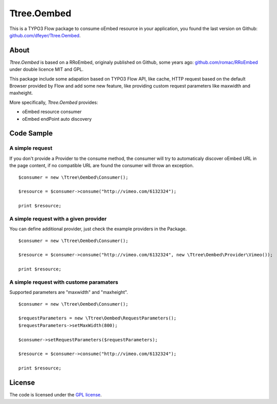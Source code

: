 .. -*- mode: rst -*-

Ttree.Oembed
======

This is a TYPO3 Flow package to consume oEmbed resource in your
application, you found the last version on Github:
`github.com/dfeyer/Ttree.Oembed <https://github.com/dfeyer/Ttree.Oembed>`_.

About
-----

`Ttree.Oembed` is based on a RRoEmbed, originaly published on Github, some years ago:
`github.com/romac/RRoEmbed <https://github.com/romac/RRoEmbed/>`_ under double
licence MIT and GPL.

This package include some adapation based on TYPO3 Flow API, like cache, HTTP request based
on the default Browser provided by Flow and add some new feature, like providing custom
request parameters like maxwidth and maxheight.

More specifically, `Ttree.Oembed` provides:

* oEmbed resource consumer
* oEmbed endPoint auto discovery

Code Sample
-----------

A simple request
~~~~~~~~~~~~~~~~

If you don't provide a Provider to the consume method, the consumer will try to automaticaly
discover oEmbed URL in the page content, if no compatible URL are found the consumer will
throw an exception.

::

	$consumer = new \Ttree\Oembed\Consumer();

	$resource = $consumer->consume("http://vimeo.com/6132324");

	print $resource;

A simple request with a given provider
~~~~~~~~~~~~~~~~~~~~~~~~~~~~~~~~~~~~~

You can define additional provider, just check the example providers in the Package.

::

	$consumer = new \Ttree\Oembed\Consumer();

	$resource = $consumer->consume("http://vimeo.com/6132324", new \Ttree\Oembed\Provider\Vimeo());

	print $resource;

A simple request with custome paramaters
~~~~~~~~~~~~~~~~~~~~~~~~~~~~~~~~~~~~~~~

Supported parameters are "maxwidth" and "maxheight".

::

	$consumer = new \Ttree\Oembed\Consumer();

	$requestParameters = new \Ttree\Oembed\RequestParameters();
	$requestParameters->setMaxWidth(800);

	$consumer->setRequestParameters($requestParameters);

	$resource = $consumer->consume("http://vimeo.com/6132324");

	print $resource;

License
-------

The code is licensed under the `GPL license <http://www.gnu.org/licenses/gpl.html>`_.